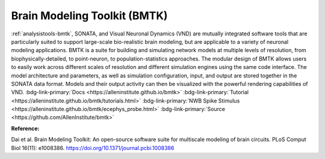 .. _analysistools-bmtk:

Brain Modeling Toolkit (BMTK)
-----------------------------

.. short_description_start

:ref:`analysistools-bmtk`, SONATA, and Visual Neuronal Dynamics (VND) are mutually integrated software tools that are particularly suited to support large-scale bio-realistic brain modeling, but are applicable to a variety of neuronal modeling applications. BMTK is a suite for building and simulating network models at multiple levels of resolution, from biophysically-detailed, to point-neuron, to population-statistics approaches. The modular design of BMTK allows users to easily work across different scales of resolution and different simulation engines using the same code interface. The model architecture and parameters, as well as simulation configuration, input, and output are stored together in the SONATA data format. Models and their output activity can then be visualized with the powerful rendering capabilities of VND. :bdg-link-primary:`Docs <https://alleninstitute.github.io/bmtk>` :bdg-link-primary:`Tutorial <https://alleninstitute.github.io/bmtk/tutorials.html>` :bdg-link-primary:`NWB Spike Stimulus <https://alleninstitute.github.io/bmtk/ecephys_probe.html>`  :bdg-link-primary:`Source <https://github.com/AllenInstitute/bmtk>`

.. image:: https://img.shields.io/github/stars/AllenInstitute/bmtk?style=social
    :alt: GitHub Repo stars for BTMK
    :target: https://github.com/AllenInstitute/bmtk

.. short_description_end


.. image:: bmtk_levels_of_resolution_sm.png
    :class: align-left
    :width: 800


**Reference:**

Dai et al. Brain Modeling Toolkit: An open-source software suite for multiscale modeling of brain circuits. PLoS Comput Biol 16(11): e1008386. https://doi.org/10.1371/journal.pcbi.1008386